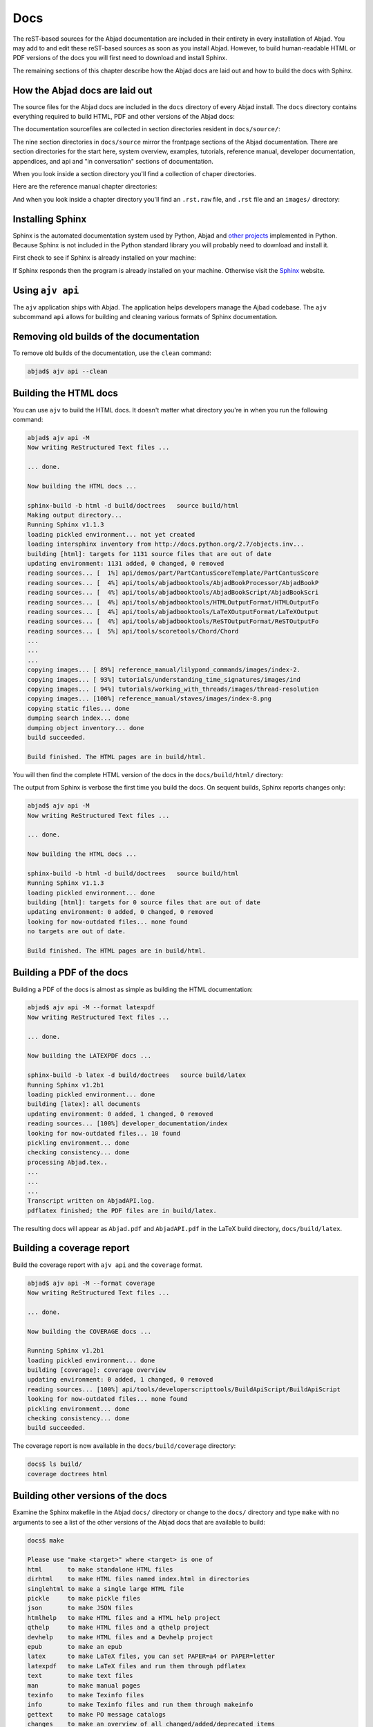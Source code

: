 Docs
====

The reST-based sources for the Abjad documentation are included in their
entirety in every installation of Abjad. You may add to and edit these
reST-based sources as soon as you install Abjad.  However, to build
human-readable HTML or PDF versions of the docs you will first need to download
and install Sphinx.

The remaining sections of this chapter describe how the Abjad docs are laid out
and how to build the docs with Sphinx.


How the Abjad docs are laid out
-------------------------------

The source files for the Abjad docs are included in the ``docs`` directory of
every Abjad install.  The ``docs`` directory contains everything required to
build HTML, PDF and other versions of the Abjad docs:

..  shell::

    ls -x -F docs/

The documentation sourcefiles are collected in section directories resident in
``docs/source/``:

..  shell::

    ls -x -F docs/source/

The nine section directories in ``docs/source`` mirror the frontpage sections
of the Abjad documentation. There are section directories for the start here,
system overview, examples, tutorials, reference manual, developer
documentation, appendices, and api and "in conversation" sections of
documentation.

When you look inside a section directory you'll find a collection of chaper
directories.

Here are the reference manual chapter directories:

..  shell::

    ls -x -F docs/source/reference_manual

And when you look inside a chapter directory you'll find an ``.rst.raw`` file,
and ``.rst`` file and an ``images/`` directory:

..  shell::

    ls -x -F docs/source/reference_manual/notes


Installing Sphinx
-----------------

Sphinx is the automated documentation system used by Python, Abjad and `other
projects <http://sphinx.pocoo.org/examples.html>`_ implemented in Python.
Because Sphinx is not included in the Python standard library you will probably
need to download and install it.

First check to see if Sphinx is already installed on your machine:

..  shell::

    sphinx-build --version

If Sphinx responds then the program is already installed on your machine.
Otherwise visit the `Sphinx <http://sphinx.pocoo.org/>`_ website.


Using ``ajv api``
-----------------

The ``ajv`` application ships with Abjad. The application helps developers
manage the Ajbad codebase. The ``ajv`` subcommand ``api`` allows for building
and cleaning various formats of Sphinx documentation.

..  shell::

    ajv api --help

Removing old builds of the documentation
----------------------------------------

To remove old builds of the documentation, use the ``clean`` command:

..  code-block:: bash

    abjad$ ajv api --clean

Building the HTML docs
----------------------

You can use ``ajv`` to build the HTML docs. It doesn't matter what directory
you're in when you run the following command:

..  code-block:: bash

    abjad$ ajv api -M
    Now writing ReStructured Text files ...

    ... done.

    Now building the HTML docs ...

    sphinx-build -b html -d build/doctrees   source build/html
    Making output directory...
    Running Sphinx v1.1.3
    loading pickled environment... not yet created
    loading intersphinx inventory from http://docs.python.org/2.7/objects.inv...
    building [html]: targets for 1131 source files that are out of date
    updating environment: 1131 added, 0 changed, 0 removed
    reading sources... [  1%] api/demos/part/PartCantusScoreTemplate/PartCantusScore
    reading sources... [  4%] api/tools/abjadbooktools/AbjadBookProcessor/AbjadBookP
    reading sources... [  4%] api/tools/abjadbooktools/AbjadBookScript/AbjadBookScri
    reading sources... [  4%] api/tools/abjadbooktools/HTMLOutputFormat/HTMLOutputFo
    reading sources... [  4%] api/tools/abjadbooktools/LaTeXOutputFormat/LaTeXOutput
    reading sources... [  4%] api/tools/abjadbooktools/ReSTOutputFormat/ReSTOutputFo
    reading sources... [  5%] api/tools/scoretools/Chord/Chord                      
    ...
    ...
    ...
    copying images... [ 89%] reference_manual/lilypond_commands/images/index-2.
    copying images... [ 93%] tutorials/understanding_time_signatures/images/ind
    copying images... [ 94%] tutorials/working_with_threads/images/thread-resolution
    copying images... [100%] reference_manual/staves/images/index-8.png             
    copying static files... done
    dumping search index... done
    dumping object inventory... done
    build succeeded.

    Build finished. The HTML pages are in build/html.

You will then find the complete HTML version of the docs in the
``docs/build/html/`` directory: 

..  shell::

    ls docs/build/

The output from Sphinx is verbose the first time you build the docs.  On
sequent builds, Sphinx reports changes only:

..  code-block:: bash

    abjad$ ajv api -M
    Now writing ReStructured Text files ...

    ... done.

    Now building the HTML docs ...

    sphinx-build -b html -d build/doctrees   source build/html
    Running Sphinx v1.1.3
    loading pickled environment... done
    building [html]: targets for 0 source files that are out of date
    updating environment: 0 added, 0 changed, 0 removed
    looking for now-outdated files... none found
    no targets are out of date.

    Build finished. The HTML pages are in build/html.


Building a PDF of the docs
--------------------------

Building a PDF of the docs is almost as simple as building the HTML
documentation:

..  code-block:: bash

    abjad$ ajv api -M --format latexpdf
    Now writing ReStructured Text files ...

    ... done.

    Now building the LATEXPDF docs ...

    sphinx-build -b latex -d build/doctrees   source build/latex
    Running Sphinx v1.2b1
    loading pickled environment... done
    building [latex]: all documents
    updating environment: 0 added, 1 changed, 0 removed
    reading sources... [100%] developer_documentation/index                                                                                                                             
    looking for now-outdated files... 10 found
    pickling environment... done
    checking consistency... done
    processing Abjad.tex..
    ...
    ...
    ...
    Transcript written on AbjadAPI.log.
    pdflatex finished; the PDF files are in build/latex.

The resulting docs will appear as ``Abjad.pdf`` and ``AbjadAPI.pdf`` in the
LaTeX build directory, ``docs/build/latex``.


Building a coverage report
--------------------------

Build the coverage report with ``ajv api`` and the ``coverage`` format.

..  code-block:: bash

    abjad$ ajv api -M --format coverage
    Now writing ReStructured Text files ...

    ... done.

    Now building the COVERAGE docs ...

    Running Sphinx v1.2b1
    loading pickled environment... done
    building [coverage]: coverage overview
    updating environment: 0 added, 1 changed, 0 removed
    reading sources... [100%] api/tools/developerscripttools/BuildApiScript/BuildApiScript                                                                                              
    looking for now-outdated files... none found
    pickling environment... done
    checking consistency... done
    build succeeded.

The coverage report is now available in the ``docs/build/coverage`` directory:

..  code-block:: bash

    docs$ ls build/
    coverage doctrees html


Building other versions of the docs
-----------------------------------

Examine the Sphinx makefile in the Abjad ``docs/`` directory or change to the
``docs/`` directory and type ``make`` with no arguments to see a list of the
other versions of the Abjad docs that are available to build:

..  code-block:: bash

    docs$ make

    Please use "make <target>" where <target> is one of
    html       to make standalone HTML files
    dirhtml    to make HTML files named index.html in directories
    singlehtml to make a single large HTML file
    pickle     to make pickle files
    json       to make JSON files
    htmlhelp   to make HTML files and a HTML help project
    qthelp     to make HTML files and a qthelp project
    devhelp    to make HTML files and a Devhelp project
    epub       to make an epub
    latex      to make LaTeX files, you can set PAPER=a4 or PAPER=letter
    latexpdf   to make LaTeX files and run them through pdflatex
    text       to make text files
    man        to make manual pages
    texinfo    to make Texinfo files
    info       to make Texinfo files and run them through makeinfo
    gettext    to make PO message catalogs
    changes    to make an overview of all changed/added/deprecated items
    linkcheck  to check all external links for integrity
    doctest    to run all doctests embedded in the documentation (if enabled)
    book       to run abjad-book on all ReST files in source


Inserting images with ``abjad-book``
------------------------------------

Use :doc:`ajv book </developer_documentation/ajv_book/index>` to insert
snippets of notation in the docs you write in reST.

Embed Abjad code between open and close \<abjad\> \</abjad\> tags in your
``.rst.raw`` sourcefile and then call ``abjad-book`` to create a pure ``.rst``
file:

..  code-block:: bash

    abjad$ ajv book foo.rst.raw

    Parsing file ...
    Rendering "example-1.ly" ...
    Rendering "example-2.ly" ...

You will need to build the HTML docs again to see your work:

..  code-block:: bash

    abjad$ ajv api -M


Updating Sphinx
---------------

It is important periodically to update your version of Sphinx.  If you used
``pip`` to install Sphinx then the usual command to update Sphinx is
this:

..  code-block:: bash

    abjad$ sudo pip install --upgrade Sphinx

